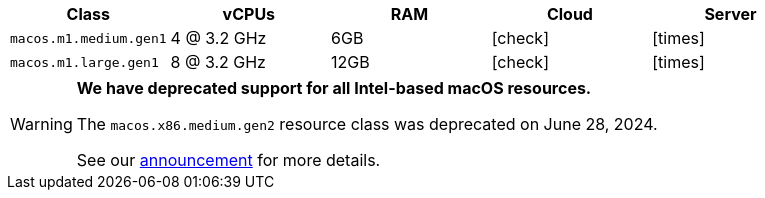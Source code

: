 [.table.table-striped]
[cols=5*, options="header", stripes=even]
|===
| Class | vCPUs | RAM | Cloud | Server

| `macos.m1.medium.gen1`
| 4 @ 3.2 GHz
| 6GB
| icon:check[]
| icon:times[]

| `macos.m1.large.gen1`
| 8 @ 3.2 GHz
| 12GB
| icon:check[]
| icon:times[]
|===

[WARNING]
====
*We have deprecated support for all Intel-based macOS resources.*

The `macos.x86.medium.gen2` resource class was deprecated on June 28, 2024.

See our link:https://discuss.circleci.com/t/macos-intel-support-deprecation-in-january-2024/48718[announcement] for more details.
====
